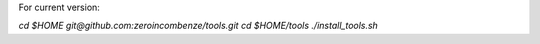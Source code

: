 For current version:

`cd $HOME`
`git@github.com:zeroincombenze/tools.git`
`cd $HOME/tools`
`./install_tools.sh`
